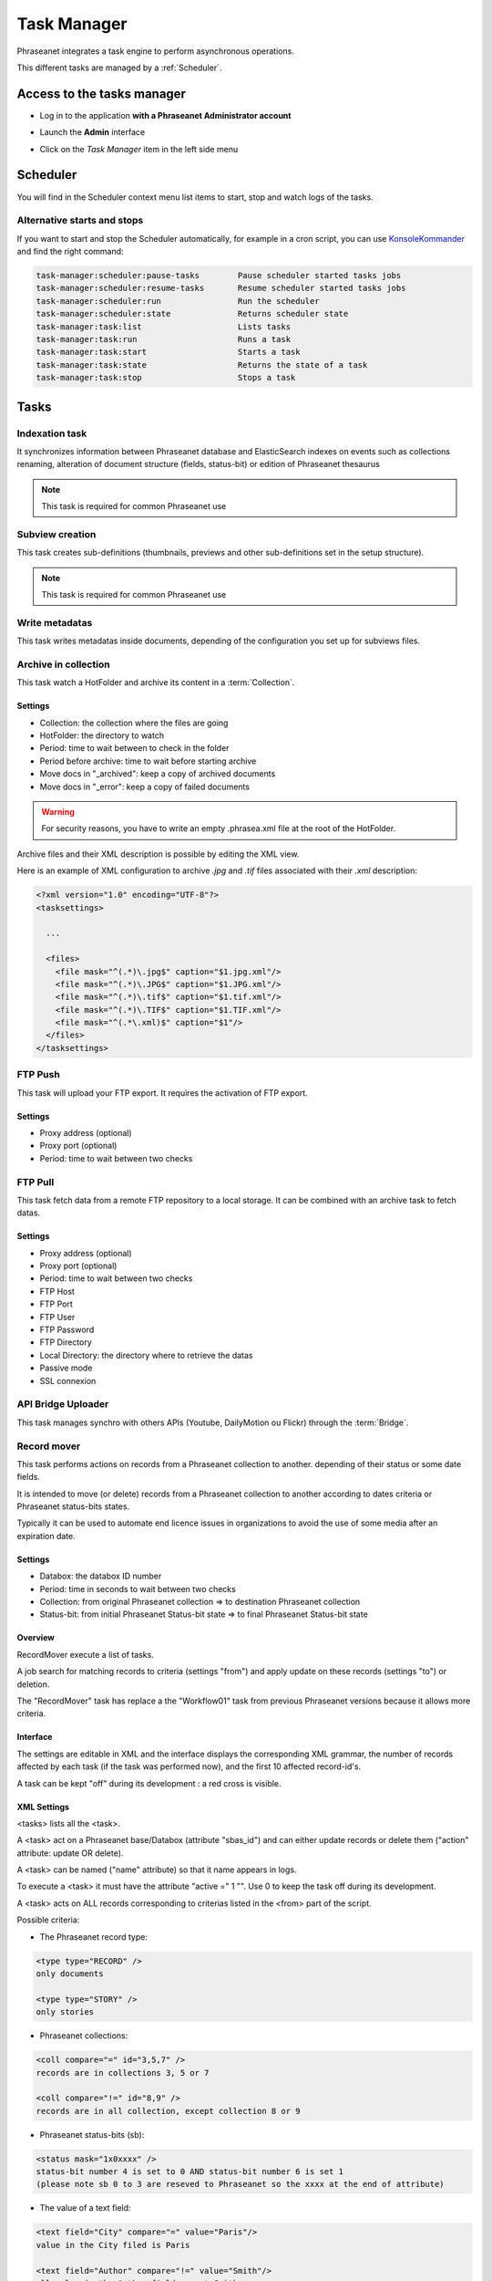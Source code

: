 Task Manager
============

Phraseanet integrates a task engine to perform asynchronous operations.

This different tasks are managed by a :ref:`Scheduler`.

Access to the tasks manager
---------------------------

* Log in to the application **with a Phraseanet Administrator account**
* Launch the **Admin** interface
* Click on the *Task Manager* item in the left side menu

  .. image:: ../images/Admin_tasks.jpg
    :align: center

.. _Scheduler:

Scheduler
---------

You will find in the Scheduler context menu list items to start, stop and
watch logs of the tasks.

.. _alternative-scheduler-start:

Alternative starts and stops
****************************

If you want to start and stop the Scheduler automatically, for example in a
cron script, you can use `KonsoleKommander <Console>`_ and find the right
command:

.. code-block:: bash

    task-manager:scheduler:pause-tasks        Pause scheduler started tasks jobs
    task-manager:scheduler:resume-tasks       Resume scheduler started tasks jobs
    task-manager:scheduler:run                Run the scheduler
    task-manager:scheduler:state              Returns scheduler state
    task-manager:task:list                    Lists tasks
    task-manager:task:run                     Runs a task
    task-manager:task:start                   Starts a task
    task-manager:task:state                   Returns the state of a task
    task-manager:task:stop                    Stops a task

Tasks
-----

.. seealso::

    For tasks editing, please refer to the
    :ref:`Task manager paragraph in the User manual<Tasks-Manager>`.

Indexation task
****************

It synchronizes information between Phraseanet database and ElasticSearch
indexes on events such as collections renaming, alteration of document
structure (fields, status-bit) or edition of Phraseanet thesaurus

.. note::

    This task is required for common Phraseanet use

Subview creation
****************

This task creates sub-definitions (thumbnails, previews and other
sub-definitions set in the setup structure).

.. note::

    This task is required for common Phraseanet use

Write metadatas
***************

This task writes metadatas inside documents, depending of the configuration
you set up for subviews files.

Archive in collection
*********************

This task watch a HotFolder and archive its content in a  :term:`Collection`.

Settings
^^^^^^^^

* Collection: the collection where the files are going
* HotFolder: the directory to watch
* Period: time to wait between to check in the folder
* Period before archive: time to wait before starting archive
* Move docs in "_archived": keep a copy of archived documents
* Move docs in "_error": keep a copy of failed documents

.. warning::

    For security reasons, you have to write an empty .phrasea.xml
    file at the root of the HotFolder.

Archive files and their XML description is possible by editing the XML view.

Here is an example of XML configuration to archive `.jpg` and `.tif` files
associated with their `.xml` description:

.. code-block:: xml

    <?xml version="1.0" encoding="UTF-8"?>
    <tasksettings>

      ...

      <files>
        <file mask="^(.*)\.jpg$" caption="$1.jpg.xml"/>
        <file mask="^(.*)\.JPG$" caption="$1.JPG.xml"/>
        <file mask="^(.*)\.tif$" caption="$1.tif.xml"/>
        <file mask="^(.*)\.TIF$" caption="$1.TIF.xml"/>
        <file mask="^(.*\.xml)$" caption="$1"/>
      </files>
    </tasksettings>


FTP Push
********

This task will upload your FTP export. It requires the activation of FTP
export.

Settings
^^^^^^^^

* Proxy address (optional)
* Proxy port (optional)
* Period: time to wait between two checks

FTP Pull
********

This task fetch data from a remote FTP repository to a local storage. It can
be combined with an archive task to fetch datas.

Settings
^^^^^^^^

* Proxy address (optional)
* Proxy port (optional)
* Period: time to wait between two checks
* FTP Host
* FTP Port
* FTP User
* FTP Password
* FTP Directory
* Local Directory: the directory where to retrieve the datas
* Passive mode
* SSL connexion

API Bridge Uploader
*******************

This task manages synchro with others APIs (Youtube, DailyMotion ou Flickr)
through the :term:`Bridge`.

Record mover
************

This task performs actions on records from a Phraseanet collection to another.
depending of their status or some date fields.

It is intended to move (or delete) records from a Phraseanet collection to
another according to dates criteria or Phraseanet status-bits states.

Typically it can be used to automate end licence issues in organizations to
avoid the use of some media after an expiration date.

Settings
^^^^^^^^
* Databox: the databox ID number
* Period: time in seconds to wait between two checks
* Collection: from original Phraseanet collection => to destination
  Phraseanet collection
* Status-bit: from initial Phraseanet Status-bit state => to final Phraseanet
  Status-bit state

Overview
^^^^^^^^

RecordMover execute a list of tasks.

A job search for matching records to criteria (settings "from") and apply
update on these records (settings "to") or deletion.

The "RecordMover" task has replace a the "Workflow01" task from previous
Phraseanet versions because it allows more criteria.

Interface
^^^^^^^^^
The settings are editable in XML and the interface displays the corresponding
XML grammar, the number of records affected by each task (if the task was
performed now), and the first 10 affected record-id's.

A task can be kept "off" during its development : a red cross is visible.

XML Settings
^^^^^^^^^^^^

<tasks> lists all the <task>.

A <task> act on a Phraseanet base/Databox (attribute "sbas_id") and can either
update records or delete them ("action" attribute: update OR delete).

A <task> can be named ("name" attribute) so that it name appears in logs.

To execute a <task> it must have the attribute "active =" 1 "". Use 0 to keep
the task off during its development.

A <task> acts on ALL records corresponding to criterias listed in the
<from> part of the script.

Possible criteria:

- The Phraseanet record type:

.. code-block:: xml

    <type type="RECORD" />
    only documents

    <type type="STORY" />
    only stories

- Phraseanet collections:

.. code-block:: xml

    <coll compare="=" id="3,5,7" />
    records are in collections 3, 5 or 7

    <coll compare="!=" id="8,9" />
    records are in all collection, except collection 8 or 9

- Phraseanet status-bits (sb):

.. code-block:: xml

    <status mask="1x0xxxx" />
    status-bit number 4 is set to 0 AND status-bit number 6 is set 1
    (please note sb 0 to 3 are reseved to Phraseanet so the xxxx at the end of attribute)

- The value of a text field:

.. code-block:: xml

    <text field="City" compare="=" value="Paris"/>
    value in the City filed is Paris

    <text field="Author" compare="!=" value="Smith"/>
    all value in the Author field except Smith

- The value of a date in a Date type field, compared with the date of the day:

.. code-block:: xml

    <date direction="before" field="ONLINESINCE"/>
    before the date indicated in ONLINESINCE fleid compared to the date of the
    day (so where are before the indicated date)

    <date direction="after" field="ONLINESINCE" delta="+30" />
    the date in ONLINESINCE has passed since 30 days compared to the date of the
    day (so where are more than 30 days after the indicated date in the
    ONLINESINCE field)

    <date direction="after" field="PURGE" delta="-2" />
    2 days before the date indicated in a PURGE field

For the "update" action, operations described in <to> markup can concern:

- The Phraseanet collection

.. code-block:: xml

    <coll id="2" />
    records are moved to phraseanet collection 2

- Phraseanet Status-bits

.. code-block:: xml

    <status mask="0x1xxxx" />
    lower status-bits number 6 to 0, raise status-bit number 4 to 1

For the "delete", attribute *deletechildren="1"* calls for the removal of the
contents of the deleted stories.

Examples
^^^^^^^^

.. code-block:: xml

    <?xml version="1.0" encoding="UTF-8"?>
    <tasksettings>
    <period>10</period>
    <logsql>0</logsql>
    <tasks>

        <!-- leave off line (sb4=1) all records before the date in COPYRIGHT_END-->
        <task active="1" name="confidential" action="update" sbas_id="1">
        <from>
            <date direction="before" field="COPYRIGHT_END"/>
        </from>
        <to>
            <status mask="x1xxxx"/>
        </to>
        </task>

        <!-- keep on line (sb4=0) all records from 'public' collection between copyright date and archive date -->
        <task active="1" name="visible" action="update" sbas_id="1">
        <from>
            <coll compare="=" id="5"/>
            <date direction="after" field="COPYRIGHT_END"/>
            <date direction="before" field="ARCHIVAGE_DATE"/>
        </from>
        <to>
            <status mask="x0xxxx"/>
        </to>
        </task>

        <!-- tell 10 day before archiving (lower sb5) -->
        <task active="1" name="ending soon" action="update" sbas_id="1">
        <from>
            <coll compare="=" id="5"/>
            <date direction="after" field="ARCHIVE_DATE" delta="-10"/>
        </from>
        <to>
            <status mask="1xxxxx"/>
        </to>
        </task>

        <!-- move in 'archive' collection -->
        <task active="1" name="archiving" action="update" sbas_id="1">
        <from>
            <coll compare="=" id="5"/>
            <date direction="after" field="ARCHIVAGE_DATE" />
        </from>
        <to>
            <status mask="00xxxx"/>  <!-- clean status-bits states -->
            <coll id="666" />
        </to>
        </task>

        <!-- purge archived records since 1 year in 'archive' collection -->
        <task active="1" name="purge archive" action="delete" sbas_id="1">
        <from>
            <coll compare="=" id="666"/>
            <date direction="after" field="ARCHIVAGE_DATE" delta="+365" />
        </from>
        </task>

    </tasks>
    </tasksettings>

.. warning::

    In case of conflicts or overlaps between <task> criteria, successive records
    may 'jump' from one state to another at each execution of the task.

    ex :
    In the previous example, if the archive date of a record is prior to its
    copyright end date (inconsistent), sb 4 will go from 0 to 1 at each task
    execution.

    This kind of issue can be avoided by ensuring that none of the <from>
    clauses are overlapped by raising a specific Phraseanet Status-bit in each
    stage <to> of a <task>.

API Webhook
***********

This task allows to exploit the events listed in the Api_webhooks MySQL table
from the application box.
The proposed setting is to indicate the operating frequency of this task.
